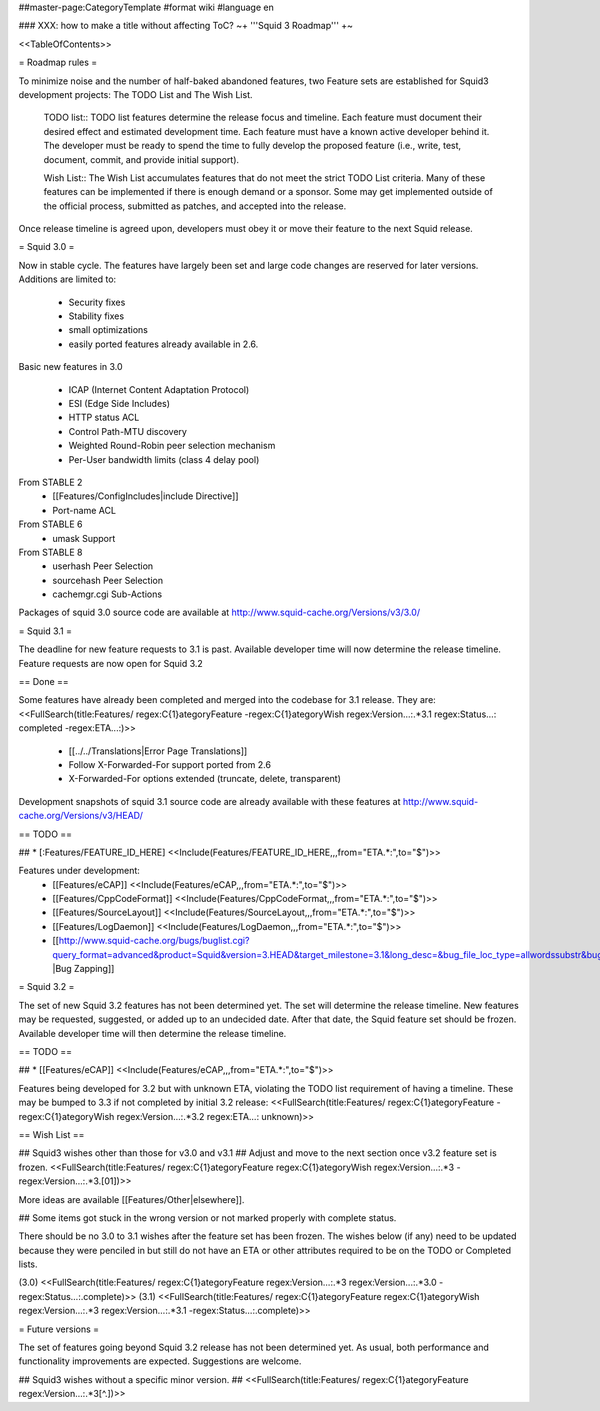##master-page:CategoryTemplate
#format wiki
#language en

### XXX: how to make a title without affecting ToC?
~+ '''Squid 3 Roadmap''' +~

<<TableOfContents>>

= Roadmap rules =

To minimize noise and the number of half-baked abandoned features, two Feature sets are established for Squid3 development projects: The TODO List and The Wish List.

  TODO list:: TODO list features determine the release focus and timeline. Each feature must document their desired effect and estimated development time. Each feature must have a known active developer behind it. The developer must be ready to spend the time to fully develop the proposed feature (i.e., write, test, document, commit, and provide initial support).

  Wish List:: The Wish List accumulates features that do not meet the strict TODO List criteria. Many of these features can be implemented if there is enough demand or a sponsor. Some may get implemented outside of the official process, submitted as patches, and accepted into the release.

Once release timeline is agreed upon, developers must obey it or move their feature to the next Squid release.



= Squid 3.0 =

Now in stable cycle. The features have largely been set and large code changes are reserved for later versions.
Additions are limited to:
 * Security fixes
 * Stability fixes
 * small optimizations
 * easily ported features already available in 2.6.

Basic new features in 3.0

 * ICAP (Internet Content Adaptation Protocol)
 * ESI (Edge Side Includes)
 * HTTP status ACL
 * Control Path-MTU discovery
 * Weighted Round-Robin peer selection mechanism
 * Per-User bandwidth limits (class 4 delay pool)

From STABLE 2
 * [[Features/ConfigIncludes|include Directive]]
 * Port-name ACL

From STABLE 6
 * umask Support

From STABLE 8
 * userhash Peer Selection
 * sourcehash Peer Selection
 * cachemgr.cgi Sub-Actions

Packages of squid 3.0 source code are available at
http://www.squid-cache.org/Versions/v3/3.0/

= Squid 3.1 =

The deadline for new feature requests to 3.1 is past. Available developer time will now determine the release timeline. Feature requests are now open for Squid 3.2

== Done ==

Some features have already been completed and merged into the codebase for 3.1 release. They are:
<<FullSearch(title:Features/ regex:C{1}ategoryFeature -regex:C{1}ategoryWish regex:Version...:.*3.1 regex:Status...: completed -regex:ETA...:)>>
 * [[../../Translations|Error Page Translations]]
 * Follow X-Forwarded-For support ported from 2.6
 * X-Forwarded-For options extended (truncate, delete, transparent)

Development snapshots of squid 3.1 source code are already available with these features at
http://www.squid-cache.org/Versions/v3/HEAD/

== TODO ==

##  * [:Features/FEATURE_ID_HERE] <<Include(Features/FEATURE_ID_HERE,,,from="ETA.*:",to="$")>>

Features under development:
 * [[Features/eCAP]] <<Include(Features/eCAP,,,from="ETA.*:",to="$")>>
 * [[Features/CppCodeFormat]] <<Include(Features/CppCodeFormat,,,from="ETA.*:",to="$")>>
 * [[Features/SourceLayout]] <<Include(Features/SourceLayout,,,from="ETA.*:",to="$")>>
 * [[Features/LogDaemon]] <<Include(Features/LogDaemon,,,from="ETA.*:",to="$")>>
 * [[http://www.squid-cache.org/bugs/buglist.cgi?query_format=advanced&product=Squid&version=3.HEAD&target_milestone=3.1&long_desc=&bug_file_loc_type=allwordssubstr&bug_file_loc=&status_whiteboard_type=allwordssubstr&status_whiteboard=&bug_status=NEW&bug_status=ASSIGNED&bug_status=REOPENED&bug_severity=blocker&bug_severity=critical&bug_severity=major&bug_severity=normal&cmdtype=doit |Bug Zapping]]

= Squid 3.2 =

The set of new Squid 3.2 features has not been determined yet. The set will determine the release timeline.
New features may be requested, suggested, or added up to an undecided date. After that date, the Squid feature set should be frozen. Available developer time will then determine the release timeline.

== TODO ==

## * [[Features/eCAP]] <<Include(Features/eCAP,,,from="ETA.*:",to="$")>>

Features being developed for 3.2 but with unknown ETA, violating the TODO list requirement of having a timeline. These may be bumped to 3.3 if not completed by initial 3.2 release:
<<FullSearch(title:Features/ regex:C{1}ategoryFeature -regex:C{1}ategoryWish regex:Version...:.*3.2 regex:ETA...: unknown)>>

== Wish List ==

## Squid3 wishes other than those for v3.0 and v3.1
## Adjust and move to the next section once v3.2 feature set is frozen.
<<FullSearch(title:Features/ regex:C{1}ategoryFeature regex:C{1}ategoryWish regex:Version...:.*3 -regex:Version...:.*3\.[01])>>

More ideas are available [[Features/Other|elsewhere]].

## Some items got stuck in the wrong version or not marked properly with complete status.

There should be no 3.0 to 3.1 wishes after the feature set has been frozen. The wishes below (if any) need to be updated because they were penciled in but still do not have an ETA or other attributes required to be on the TODO or Completed lists.

(3.0)
<<FullSearch(title:Features/ regex:C{1}ategoryFeature regex:Version...:.*3 regex:Version...:.*3\.0 -regex:Status...:.complete)>>
(3.1)
<<FullSearch(title:Features/ regex:C{1}ategoryFeature regex:C{1}ategoryWish regex:Version...:.*3 regex:Version...:.*3\.1 -regex:Status...:.complete)>>


= Future versions =

The set of features going beyond Squid 3.2 release has not been determined yet. As usual, both performance and functionality improvements are expected. Suggestions are welcome.

## Squid3 wishes without a specific minor version.
## <<FullSearch(title:Features/ regex:C{1}ategoryFeature regex:Version...:.*3[^\.])>>
